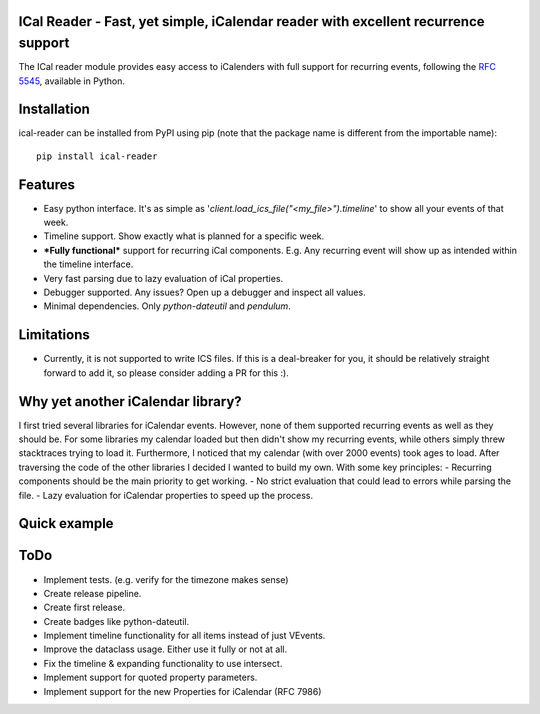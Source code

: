 ICal Reader - Fast, yet simple, iCalendar reader with excellent recurrence support
==================================================================================

The ICal reader module provides easy access to iCalenders with full support for recurring events, following the `RFC 5545 <https://www.ietf.org/rfc/rfc5545.txt>`_, available in Python.

Installation
============
ical-reader can be installed from PyPI using pip (note that the package name is different from the importable name)::

    pip install ical-reader


Features
========
.. role:: python(code)
   :language: python

- Easy python interface. It's as simple as '`client.load_ics_file("<my_file>").timeline`' to show all your events of that week.
- Timeline support. Show exactly what is planned for a specific week.
- ***Fully functional*** support for recurring iCal components. E.g. Any recurring event will show up as intended within the timeline interface.
- Very fast parsing due to lazy evaluation of iCal properties.
- Debugger supported. Any issues? Open up a debugger and inspect all values.
- Minimal dependencies. Only `python-dateutil` and `pendulum`.

Limitations
===========
- Currently, it is not supported to write ICS files. If this is a deal-breaker for you, it should be relatively straight forward to add it, so please consider adding a PR for this :).

Why yet another iCalendar library?
==================================
I first tried several libraries for iCalendar events. However, none of them supported recurring events as well as they should be. For some libraries my calendar loaded but then didn't show my recurring events, while others simply threw stacktraces trying to load it. Furthermore, I noticed that my calendar (with over 2000 events) took ages to load.
After traversing the code of the other libraries I decided I wanted to build my own. With some key principles:
- Recurring components should be the main priority to get working.
- No strict evaluation that could lead to errors while parsing the file.
- Lazy evaluation for iCalendar properties to speed up the process.

Quick example
=============
.. doctest:: readmeexample

    >>> attempt_to_load_icalendar
    response

ToDo
====
- Implement tests. (e.g. verify for the timezone makes sense)
- Create release pipeline.
- Create first release.
- Create badges like python-dateutil.
- Implement timeline functionality for all items instead of just VEvents.
- Improve the dataclass usage. Either use it fully or not at all.
- Fix the timeline & expanding functionality to use intersect.
- Implement support for quoted property parameters.
- Implement support for the new Properties for iCalendar (RFC 7986)

